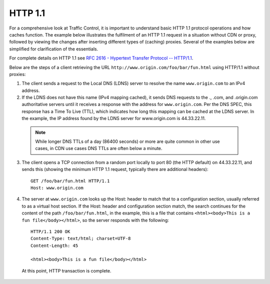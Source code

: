 .. 
.. Copyright 2015 Comcast Cable Communications Management, LLC
.. 
.. Licensed under the Apache License, Version 2.0 (the "License");
.. you may not use this file except in compliance with the License.
.. You may obtain a copy of the License at
.. 
..     http://www.apache.org/licenses/LICENSE-2.0
.. 
.. Unless required by applicable law or agreed to in writing, software
.. distributed under the License is distributed on an "AS IS" BASIS,
.. WITHOUT WARRANTIES OR CONDITIONS OF ANY KIND, either express or implied.
.. See the License for the specific language governing permissions and
.. limitations under the License.
.. 

.. index::
	http/1.1
	HTTP

HTTP 1.1
========
For a comprehensive look at Traffic Control, it is important to understand basic HTTP 1.1 protocol operations and how caches function. The example below illustrates the fulfilment of an HTTP 1.1 request in a situation without CDN or proxy, followed by viewing the changes after inserting different types of (caching) proxies. Several of the examples below are simplified for clarification of the essentials.

For complete details on HTTP 1.1 see `RFC 2616 - Hypertext Transfer Protocol -- HTTP/1.1 <https://www.ietf.org/rfc/rfc2616.txt>`_.

Below are the steps of a client retrieving the URL ``http://www.origin.com/foo/bar/fun.html`` using HTTP/1.1 without proxies:

1. The client sends a request to the Local DNS (LDNS) server to resolve the name ``www.origin.com`` to an IPv4 address.

2. If the LDNS does not have this name (IPv4 mapping cached), it sends DNS requests to the ., .com, and .origin.com authoritative servers until it receives a response with the address for ``www.origin.com``. Per the DNS SPEC, this response has a Time To Live (TTL), which indicates how long this mapping can be cached at the LDNS server. In the example, the IP address found by the LDNS server for www.origin.com is 44.33.22.11.

  .. Note:: While longer DNS TTLs of a day (86400 seconds) or more are quite common in other use cases, in CDN use cases DNS TTLs are often below a minute.

3. The client opens a TCP connection from a random port locally to port 80 (the HTTP default) on 44.33.22.11, and sends this (showing the minimum HTTP 1.1 request, typically there are additional headers): ::

    GET /foo/bar/fun.html HTTP/1.1
    Host: www.origin.com

4. The server at ``www.origin.com`` looks up the Host: header to match that to a configuration section, usually referred to as a virtual host section. If the Host: header and configuration section match, the search continues for the content of the path ``/foo/bar/fun.html``, in the example, this is a file that contains ``<html><body>This is a fun file</body></html>``, so the server responds with the following: ::


      HTTP/1.1 200 OK
      Content-Type: text/html; charset=UTF-8
      Content-Length: 45

      <html><body>This is a fun file</body></html>

 At this point, HTTP transaction is complete.
